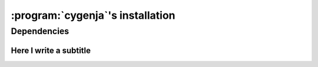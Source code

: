 ..  _cygenja_installation:

=========================================================
:program:`cygenja`\'s installation
=========================================================


Dependencies
==================


Here I write a subtitle
------------------------


